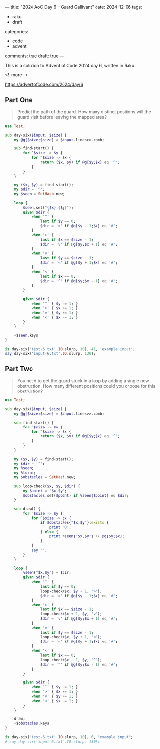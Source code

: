 ---
title: "2024 AoC Day 6 – Guard Gallivant"
date: 2024-12-06
tags:
  - raku
  - draft
categories:
  - code
  - advent
comments: true
draft: true
---

This is a solution to Advent of Code 2024 day 6, written in Raku.

<!--more-->

[[https://adventofcode.com/2024/day/6]]

** Part One

#+begin_quote
Predict the path of the guard. How many distinct positions will the guard visit before leaving
the mapped area?
#+end_quote

#+begin_src raku :results output
use Test;

sub day-six($input, $size) {
    my @g[$size;$size] = $input.lines>>.comb;

    sub find-start() {
        for ^$size -> $y {
            for ^$size -> $x {
                return ($x, $y) if @g[$y;$x] eq '^';
            }
        }
    }

    my ($x, $y) = find-start();
    my $dir = '^';
    my $seen = SetHash.new;

    loop {
        $seen.set("{$x},{$y}");
        given $dir {
            when '^' {
                last if $y == 0;
                $dir = '>' if @g[$y - 1;$x] eq '#';
            }
            when '>' {
                last if $x == $size - 1;
                $dir = 'v' if @g[$y;$x + 1] eq '#';
            }
            when 'v' {
                last if $y == $size - 1;
                $dir = '<' if @g[$y + 1;$x] eq '#';
            }
            when '<' {
                last if $x == 0;
                $dir = '^' if @g[$y;$x - 1] eq '#';
            }
        }

        given $dir {
            when '^' { $y -= 1; }
            when '>' { $x += 1; }
            when 'v' { $y += 1; }
            when '<' { $x -= 1; }
        }
    }

    +$seen.keys
}

is day-six('test-6.txt'.IO.slurp, 10), 41, 'example input';
say day-six('input-6.txt'.IO.slurp, 130);
#+end_src

#+RESULTS:
: ok 1 - example input
: 5305


** Part Two

#+begin_quote
You need to get the guard stuck in a loop by adding a single new obstruction. How many different
positions could you choose for this obstruction?
#+end_quote

#+begin_src raku :results output
use Test;

sub day-six($input, $size) {
    my @g[$size;$size] = $input.lines>>.comb;

    sub find-start() {
        for ^$size -> $y {
            for ^$size -> $x {
                return ($x, $y) if @g[$y;$x] eq '^';
            }
        }
    }

    my ($x, $y) = find-start();
    my $dir = '^';
    my %seen;
    my %turns;
    my $obstacles = SetHash.new;

    sub loop-check($x, $y, $dir) {
        my $point = "$x,$y";
        $obstacles.set($point) if %seen{$point} eq $dir;
    }

    sub draw() {
        for ^$size -> $y {
            for ^$size -> $x {
                if $obstacles{"$x,$y"}:exists {
                    print 'O';
                } else {
                    print %seen{"$x,$y"} // @g[$y;$x];
                }
            }
            say '';
        }
    }

    loop {
        %seen{"$x,$y"} = $dir;
        given $dir {
            when '^' {
                last if $y == 0;
                loop-check($x, $y - 1, '>');
                $dir = '>' if @g[$y - 1;$x] eq '#';
            }
            when '>' {
                last if $x == $size - 1;
                loop-check($x + 1, $y, 'v');
                $dir = 'v' if @g[$y;$x + 1] eq '#';
            }
            when 'v' {
                last if $y == $size - 1;
                loop-check($x, $y + 1, '<');
                $dir = '<' if @g[$y + 1;$x] eq '#';
            }
            when '<' {
                last if $x == 0;
                loop-check($x - 1, $y, '^');
                $dir = '^' if @g[$y;$x - 1] eq '#';
            }
        }

        given $dir {
            when '^' { $y -= 1; }
            when '>' { $x += 1; }
            when 'v' { $y += 1; }
            when '<' { $x -= 1; }
        }
    }

    draw;
    +$obstacles.keys
}

is day-six('test-6.txt'.IO.slurp, 10), 6, 'example input';
# say day-six('input-6.txt'.IO.slurp, 130);

#+end_src

#+RESULTS:
#+begin_example
....#.....
....^>>>>#
....^...v.
..#.^...v.
..^>>>>#v.
..^.^.v.v.
.#<<O<O<v.
.^>>>>O>#.
#<<<<<vv..
......#v..
not ok 1 - example input
#+end_example
